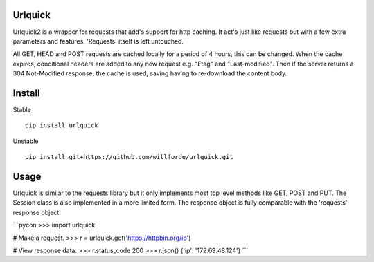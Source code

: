 .. image:: https://badge.fury.io/py/urlquick.svg
    :target: https://pypi.python.org/pypi/urlquick

.. image:: https://readthedocs.org/projects/urlquick/badge/?version=stable
    :target: http://urlquick.readthedocs.io/en/stable/?badge=stable

.. image:: https://travis-ci.org/willforde/urlquick.svg?branch=master
    :target: https://travis-ci.org/willforde/urlquick

.. image:: https://coveralls.io/repos/github/willforde/urlquick/badge.svg?branch=master
    :target: https://coveralls.io/github/willforde/urlquick?branch=master

.. image:: https://api.codacy.com/project/badge/Grade/25951f521ebd4534ae64c725e0be9441
    :target: https://www.codacy.com/app/willforde/urlquick?utm_source=github.com&amp;utm_medium=referral&amp;utm_content=willforde/urlquick&amp;utm_campaign=Badge_Grade

.. image:: https://img.shields.io/pypi/pyversions/urlquick.svg
    :target: https://pypi.python.org/pypi/urlquick

.. image:: https://img.shields.io/badge/Say%20Thanks-!-1EAEDB.svg
   :target: https://saythanks.io/to/willforde

Urlquick
--------
Urlquick2 is a wrapper for requests that add's support for http caching.
It act's just like requests but with a few extra parameters and features.
'Requests' itself is left untouched.

All GET, HEAD and POST requests are cached locally for a period of 4 hours, this can be changed. When the cache expires,
conditional headers are added to any new request e.g. "Etag" and "Last-modified". Then if the server
returns a 304 Not-Modified response, the cache is used, saving having to re-download the content body.

Install
-------
Stable ::

    pip install urlquick

Unstable ::

    pip install git+https://github.com/willforde/urlquick.git

Usage
-----

Urlquick is similar to the requests library but it only implements most top level methods
like GET, POST and PUT. The Session class is also implemented in a more limited form.
The response object is fully comparable with the 'requests' response object.

```pycon
>>> import urlquick

# Make a request.
>>> r = urlquick.get('https://httpbin.org/ip')

# View response data.
>>> r.status_code
200
>>> r.json()
{'ip': '172.69.48.124'}
```
